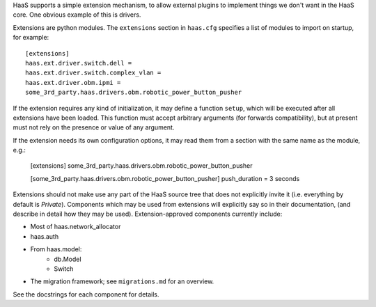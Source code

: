 HaaS supports a simple extension mechanism, to allow external plugins
to implement things we don't want in the HaaS core. One obvious example
of this is drivers.

Extensions are python modules. The ``extensions`` section in ``haas.cfg``
specifies a list of modules to import on startup, for example::

    [extensions]
    haas.ext.driver.switch.dell =
    haas.ext.driver.switch.complex_vlan =
    haas.ext.driver.obm.ipmi =
    some_3rd_party.haas.drivers.obm.robotic_power_button_pusher

If the extension requires any kind of initialization, it may define a function
``setup``, which will be executed after all extensions have been loaded.
This function must accept arbitrary arguments (for forwards compatibility),
but at present must not rely on the presence or value of any argument.

If the extension needs its own configuration options, it may read them from a
section with the same name as the module, e.g.:

    [extensions]
    some_3rd_party.haas.drivers.obm.robotic_power_button_pusher

    [some_3rd_party.haas.drivers.obm.robotic_power_button_pusher]
    push_duration = 3 seconds

Extensions should not make use any part of the HaaS source tree that does not
explicitly invite it (i.e. everything by default is *Private*). Components
which may be used from extensions will explicitly say so in their
documentation, (and describe in detail how they may be used).
Extension-approved components currently include:

* Most of haas.network_allocator
* haas.auth
* From haas.model:
    * db.Model
    * Switch
* The migration framework; see ``migrations.md`` for an overview.

See the docstrings for each component for details.

